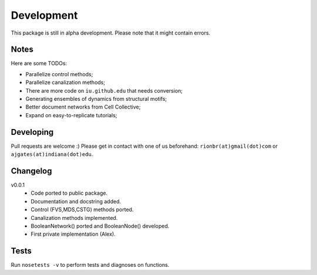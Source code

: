 Development 
============

This package is still in alpha development. Please note that it might contain errors.

Notes
------

Here are some TODOs:

* Parallelize control methods;
* Parallelize canalization methods;
* There are more code on ``iu.github.edu`` that needs conversion;
* Generating ensembles of dynamics from structural motifs;
* Better document networks from Cell Collective;
* Expand on easy-to-replicate tutorials;

Developing
-----------

Pull requests are welcome :)
Please get in contact with one of us beforehand: ``rionbr(at)gmail(dot)com`` or ``ajgates(at)indiana(dot)edu``.


Changelog
-----------

v0.0.1
	- Code ported to public package.
	- Documentation and docstring added.
	- Control (FVS,MDS,CSTG) methods ported.
	- Canalization methods implemented.
	- BooleanNetwork() ported and BooleanNode() developed.
	- First private implementation (Alex).

Tests
------
Run ``nosetests -v`` to perform tests and diagnoses on functions.